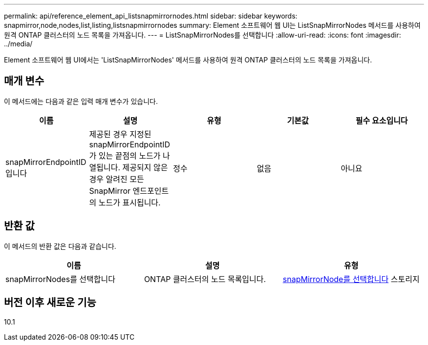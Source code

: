 ---
permalink: api/reference_element_api_listsnapmirrornodes.html 
sidebar: sidebar 
keywords: snapmirror,node,nodes,list,listing,listsnapmirrornodes 
summary: Element 소프트웨어 웹 UI는 ListSnapMirrorNodes 메서드를 사용하여 원격 ONTAP 클러스터의 노드 목록을 가져옵니다. 
---
= ListSnapMirrorNodes를 선택합니다
:allow-uri-read: 
:icons: font
:imagesdir: ../media/


[role="lead"]
Element 소프트웨어 웹 UI에서는 'ListSnapMirrorNodes' 메서드를 사용하여 원격 ONTAP 클러스터의 노드 목록을 가져옵니다.



== 매개 변수

이 메서드에는 다음과 같은 입력 매개 변수가 있습니다.

|===
| 이름 | 설명 | 유형 | 기본값 | 필수 요소입니다 


 a| 
snapMirrorEndpointID입니다
 a| 
제공된 경우 지정된 snapMirrorEndpointID가 있는 끝점의 노드가 나열됩니다. 제공되지 않은 경우 알려진 모든 SnapMirror 엔드포인트의 노드가 표시됩니다.
 a| 
정수
 a| 
없음
 a| 
아니요

|===


== 반환 값

이 메서드의 반환 값은 다음과 같습니다.

|===
| 이름 | 설명 | 유형 


 a| 
snapMirrorNodes를 선택합니다
 a| 
ONTAP 클러스터의 노드 목록입니다.
 a| 
xref:reference_element_api_snapmirrornode.adoc[snapMirrorNode를 선택합니다] 스토리지

|===


== 버전 이후 새로운 기능

10.1

